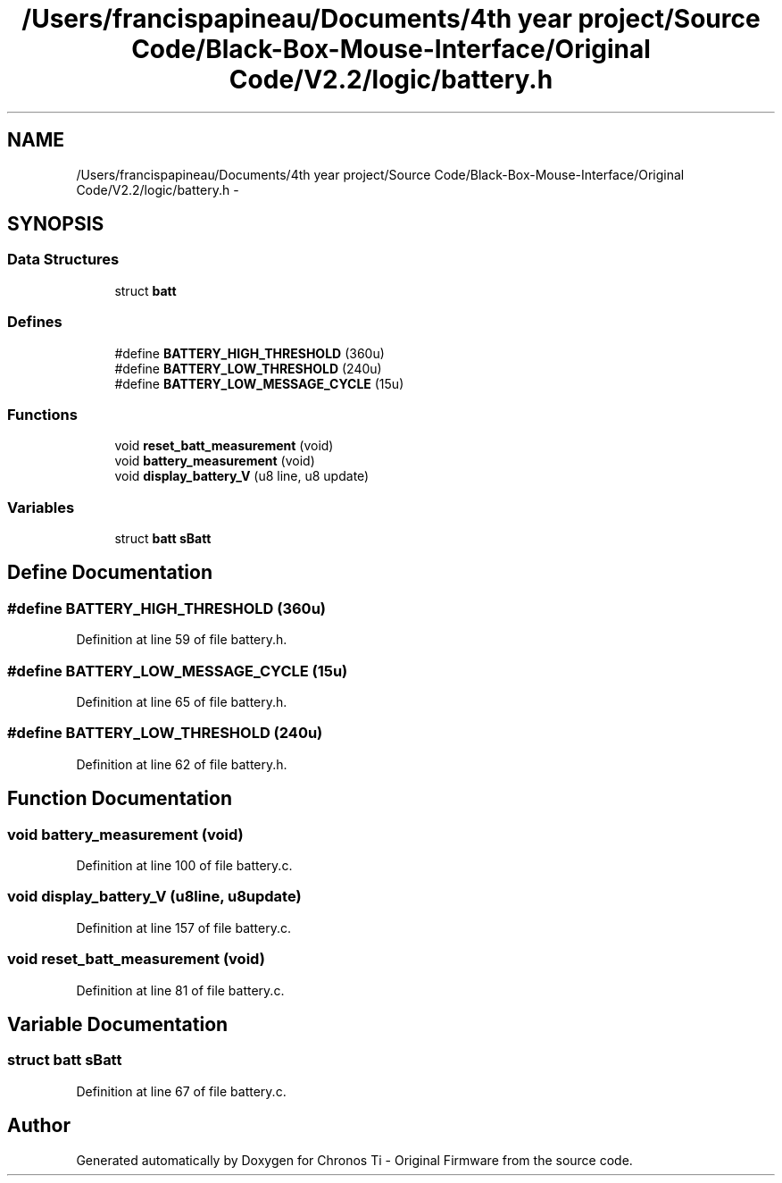 .TH "/Users/francispapineau/Documents/4th year project/Source Code/Black-Box-Mouse-Interface/Original Code/V2.2/logic/battery.h" 3 "Sat Jun 22 2013" "Version VER 0.0" "Chronos Ti - Original Firmware" \" -*- nroff -*-
.ad l
.nh
.SH NAME
/Users/francispapineau/Documents/4th year project/Source Code/Black-Box-Mouse-Interface/Original Code/V2.2/logic/battery.h \- 
.SH SYNOPSIS
.br
.PP
.SS "Data Structures"

.in +1c
.ti -1c
.RI "struct \fBbatt\fP"
.br
.in -1c
.SS "Defines"

.in +1c
.ti -1c
.RI "#define \fBBATTERY_HIGH_THRESHOLD\fP   (360u)"
.br
.ti -1c
.RI "#define \fBBATTERY_LOW_THRESHOLD\fP   (240u)"
.br
.ti -1c
.RI "#define \fBBATTERY_LOW_MESSAGE_CYCLE\fP   (15u)"
.br
.in -1c
.SS "Functions"

.in +1c
.ti -1c
.RI "void \fBreset_batt_measurement\fP (void)"
.br
.ti -1c
.RI "void \fBbattery_measurement\fP (void)"
.br
.ti -1c
.RI "void \fBdisplay_battery_V\fP (u8 line, u8 update)"
.br
.in -1c
.SS "Variables"

.in +1c
.ti -1c
.RI "struct \fBbatt\fP \fBsBatt\fP"
.br
.in -1c
.SH "Define Documentation"
.PP 
.SS "#define \fBBATTERY_HIGH_THRESHOLD\fP   (360u)"
.PP
Definition at line 59 of file battery\&.h\&.
.SS "#define \fBBATTERY_LOW_MESSAGE_CYCLE\fP   (15u)"
.PP
Definition at line 65 of file battery\&.h\&.
.SS "#define \fBBATTERY_LOW_THRESHOLD\fP   (240u)"
.PP
Definition at line 62 of file battery\&.h\&.
.SH "Function Documentation"
.PP 
.SS "void \fBbattery_measurement\fP (void)"
.PP
Definition at line 100 of file battery\&.c\&.
.SS "void \fBdisplay_battery_V\fP (u8line, u8update)"
.PP
Definition at line 157 of file battery\&.c\&.
.SS "void \fBreset_batt_measurement\fP (void)"
.PP
Definition at line 81 of file battery\&.c\&.
.SH "Variable Documentation"
.PP 
.SS "struct \fBbatt\fP \fBsBatt\fP"
.PP
Definition at line 67 of file battery\&.c\&.
.SH "Author"
.PP 
Generated automatically by Doxygen for Chronos Ti - Original Firmware from the source code\&.
